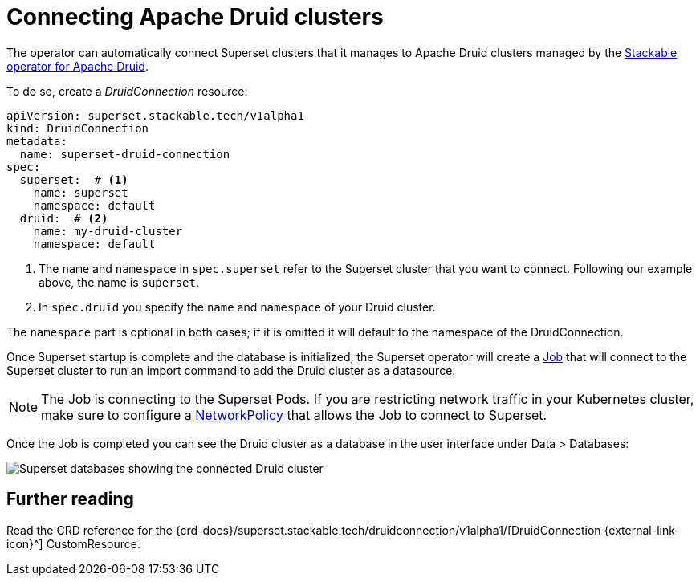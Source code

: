 = Connecting Apache Druid clusters
:description: A guide on how to connect Apache Superset to Apache Druid on the Stackable Data Platform using the DruidConnection CustomResource.
:keywords: Stackable, SDP, Druid, Superset, database, connection

The operator can automatically connect Superset clusters that it manages to Apache Druid clusters managed by the xref:druid:index.adoc[Stackable operator for Apache Druid].

To do so, create a _DruidConnection_ resource:

[source,yaml]
----
apiVersion: superset.stackable.tech/v1alpha1
kind: DruidConnection
metadata:
  name: superset-druid-connection
spec:
  superset:  # <1>
    name: superset
    namespace: default
  druid:  # <2>
    name: my-druid-cluster
    namespace: default

----

<1> The `name` and `namespace` in `spec.superset` refer to the Superset cluster that you want to connect. Following our example above, the name is `superset`.
<2> In `spec.druid` you specify the `name` and `namespace` of your Druid cluster.

The `namespace` part is optional in both cases; if it is omitted it will default to the namespace of the DruidConnection.

Once Superset startup is complete and the database is initialized, the Superset operator will create a https://kubernetes.io/docs/concepts/workloads/controllers/job/[Job] that will connect to the Superset cluster to run an import command to add the Druid cluster as a datasource.

NOTE: The Job is connecting to the Superset Pods. If you are restricting network traffic in your Kubernetes cluster, make sure to configure a https://kubernetes.io/docs/concepts/services-networking/network-policies/[NetworkPolicy] that allows the Job to connect to Superset.

Once the Job is completed you can see the Druid cluster as a database in the user interface under Data > Databases:

image::superset-databases.png[Superset databases showing the connected Druid cluster]

== Further reading

Read the CRD reference for the {crd-docs}/superset.stackable.tech/druidconnection/v1alpha1/[DruidConnection {external-link-icon}^] CustomResource.
